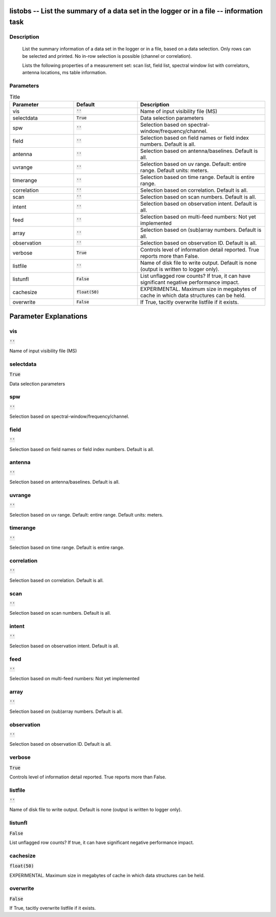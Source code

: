 listobs -- List the summary of a data set in the logger or in a file -- information task
=======================================

Description
---------------------------------------

       List the summary information of a data set in the logger or in a file, based on
       a data selection. Only rows can be selected and printed. No in-row selection is
       possible (channel or correlation).

       Lists the following properties of a measurement set:
       scan list, field list, spectral window list with
       correlators, antenna locations, ms table information.
    


Parameters
---------------------------------------

.. list-table:: Title
   :widths: 25 25 50 
   :header-rows: 1
   
   * - Parameter
     - Default
     - Description
   * - vis
     - :code:`''`
     - Name of input visibility file (MS)
   * - selectdata
     - :code:`True`
     - Data selection parameters
   * - spw
     - :code:`''`
     - Selection based on spectral-window/frequency/channel.
   * - field
     - :code:`''`
     - Selection based on field names or field index numbers. Default is all.
   * - antenna
     - :code:`''`
     - Selection based on antenna/baselines. Default is all.
   * - uvrange
     - :code:`''`
     - Selection based on uv range. Default: entire range. Default units: meters.
   * - timerange
     - :code:`''`
     - Selection based on time range. Default is entire range.
   * - correlation
     - :code:`''`
     - Selection based on correlation. Default is all.
   * - scan
     - :code:`''`
     - Selection based on scan numbers. Default is all.
   * - intent
     - :code:`''`
     - Selection based on observation intent. Default is all.
   * - feed
     - :code:`''`
     - Selection based on multi-feed numbers: Not yet implemented
   * - array
     - :code:`''`
     - Selection based on (sub)array numbers. Default is all.
   * - observation
     - :code:`''`
     - Selection based on observation ID. Default is all.
   * - verbose
     - :code:`True`
     - Controls level of information detail reported. True reports more than False.
   * - listfile
     - :code:`''`
     - Name of disk file to write output. Default is none (output is written to logger only).
   * - listunfl
     - :code:`False`
     - List unflagged row counts? If true, it can have significant negative performance impact.
   * - cachesize
     - :code:`float(50)`
     - EXPERIMENTAL. Maximum size in megabytes of cache in which data structures can be held.
   * - overwrite
     - :code:`False`
     - If True, tacitly overwrite listfile if it exists.


Parameter Explanations
=======================================



vis
---------------------------------------

:code:`''`

Name of input visibility file (MS)


selectdata
---------------------------------------

:code:`True`

Data selection parameters


spw
---------------------------------------

:code:`''`

Selection based on spectral-window/frequency/channel.


field
---------------------------------------

:code:`''`

Selection based on field names or field index numbers. Default is all.


antenna
---------------------------------------

:code:`''`

Selection based on antenna/baselines. Default is all.


uvrange
---------------------------------------

:code:`''`

Selection based on uv range. Default: entire range. Default units: meters.


timerange
---------------------------------------

:code:`''`

Selection based on time range. Default is entire range.


correlation
---------------------------------------

:code:`''`

Selection based on correlation. Default is all.


scan
---------------------------------------

:code:`''`

Selection based on scan numbers. Default is all.


intent
---------------------------------------

:code:`''`

Selection based on observation intent. Default is all.


feed
---------------------------------------

:code:`''`

Selection based on multi-feed numbers: Not yet implemented


array
---------------------------------------

:code:`''`

Selection based on (sub)array numbers. Default is all.


observation
---------------------------------------

:code:`''`

Selection based on observation ID. Default is all.


verbose
---------------------------------------

:code:`True`

Controls level of information detail reported. True reports more than False.


listfile
---------------------------------------

:code:`''`

Name of disk file to write output. Default is none (output is written to logger only).


listunfl
---------------------------------------

:code:`False`

List unflagged row counts? If true, it can have significant negative performance impact.


cachesize
---------------------------------------

:code:`float(50)`

EXPERIMENTAL. Maximum size in megabytes of cache in which data structures can be held.


overwrite
---------------------------------------

:code:`False`

If True, tacitly overwrite listfile if it exists.




